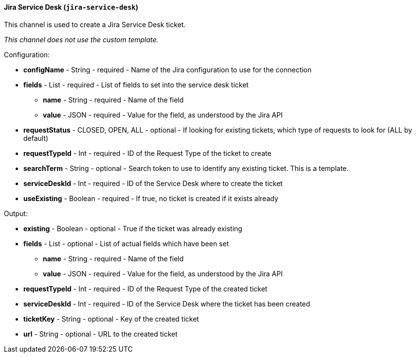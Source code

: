 [[notification-backend-jira-service-desk]]
==== Jira Service Desk (`jira-service-desk`)

This channel is used to create a Jira Service Desk ticket.



_This channel does not use the custom template._

Configuration:

* **configName** - String - required - Name of the Jira configuration to use for the connection

* **fields** - List - required - List of fields to set into the service desk ticket

** **name** - String - required - Name of the field

** **value** - JSON - required - Value for the field, as understood by the Jira API

* **requestStatus** - CLOSED, OPEN, ALL - optional - If looking for existing tickets, which type of requests to look for (ALL by default)

* **requestTypeId** - Int - required - ID of the Request Type of the ticket to create

* **searchTerm** - String - optional - Search token to use to identify any existing ticket. This is a template.

* **serviceDeskId** - Int - required - ID of the Service Desk where to create the ticket

* **useExisting** - Boolean - required - If true, no ticket is created if it exists already

Output:

* **existing** - Boolean - optional - True if the ticket was already existing

* **fields** - List - optional - List of actual fields which have been set

** **name** - String - required - Name of the field

** **value** - JSON - required - Value for the field, as understood by the Jira API

* **requestTypeId** - Int - required - ID of the Request Type of the created ticket

* **serviceDeskId** - Int - required - ID of the Service Desk where the ticket has been created

* **ticketKey** - String - optional - Key of the created ticket

* **url** - String - optional - URL to the created ticket

